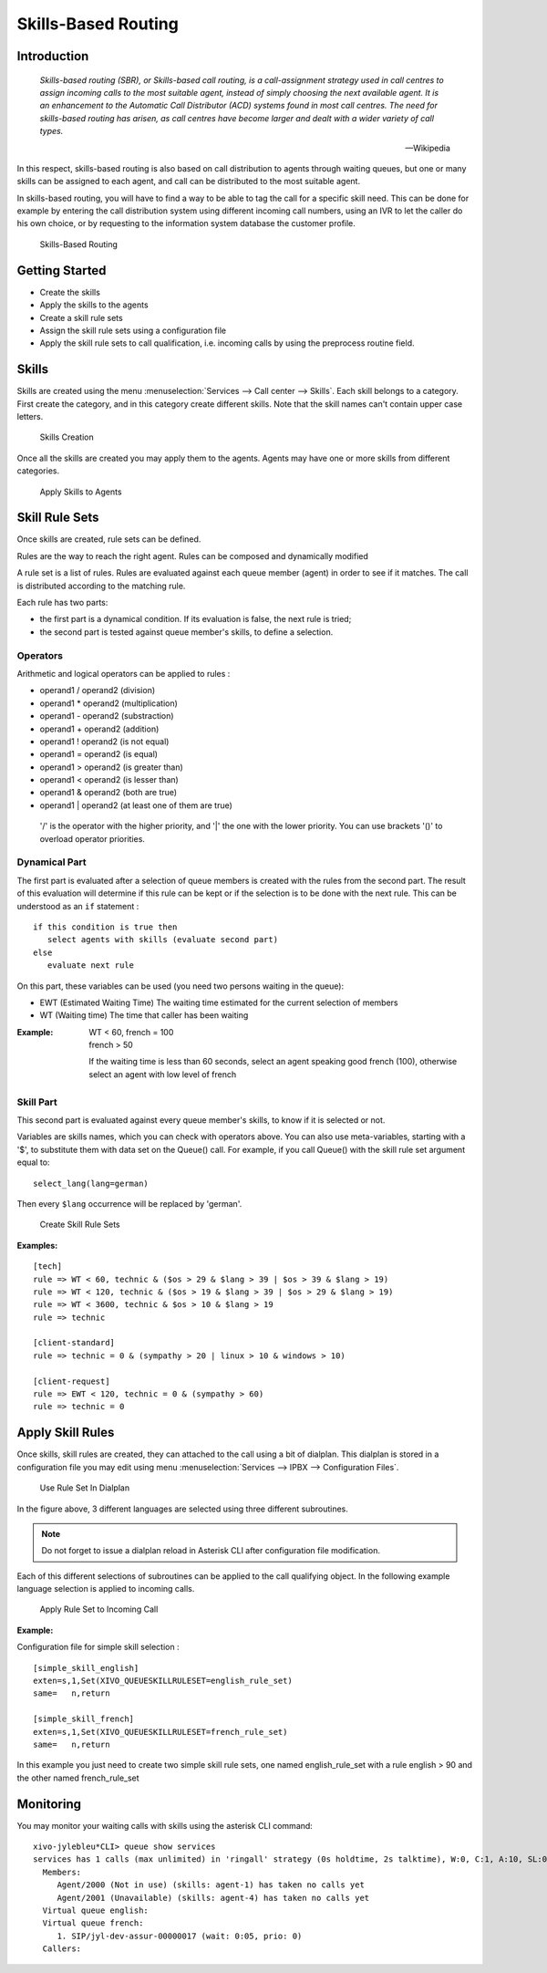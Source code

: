 ********************
Skills-Based Routing
********************

Introduction
============

   *Skills-based routing (SBR), or Skills-based call routing, is a call-assignment strategy used in call centres to assign incoming calls
   to the most suitable agent, instead of simply choosing the next available agent.
   It is an enhancement to the Automatic Call Distributor (ACD) systems found in most call centres.
   The need for skills-based routing has arisen, as call centres have become larger and dealt with a wider variety of call types.*

   -- Wikipedia

In this respect, skills-based routing is also based on call distribution to agents through waiting queues, but one or many skills can be
assigned to each agent, and call can be distributed to the most suitable agent.

In skills-based routing, you will have to find a way to be able to tag the call for a specific skill need. This can be done for example
by entering the call distribution system using different incoming call numbers, using an IVR to let the caller do his own choice, or by requesting
to the information system database the customer profile.

.. figure:: images/sbr_introduction.png

   Skills-Based Routing


Getting Started
===============

* Create the skills
* Apply the skills to the agents
* Create a skill rule sets
* Assign the skill rule sets using a configuration file
* Apply the skill rule sets to call qualification, i.e. incoming calls by using the preprocess routine field.


Skills
======

Skills are created using the menu :menuselection:`Services --> Call center --> Skills`. Each skill belongs to a category.
First create the category, and in this category create different skills. Note that the skill names can't contain upper
case letters.

.. figure:: images/sbr_skills.png

   Skills Creation

Once all the skills are created you may apply them to the agents. Agents may have one or more skills from different categories.

.. figure:: images/sbr_agent_skills.png

   Apply Skills to Agents


Skill Rule Sets
===============

Once skills are created, rule sets can be defined.

Rules are the way to reach the right agent.
Rules can be composed and dynamically modified

A rule set is a list of rules. Rules are evaluated against each queue member (agent) in order to see if it matches.
The call is distributed according to the matching rule.

Each rule has two parts:

* the first part is a dynamical condition. If its evaluation is false, the next rule is tried;
* the second part is tested against queue member's skills, to define a selection.


Operators
---------

Arithmetic and logical operators can be applied to rules :

* operand1 / operand2  (division)
* operand1 * operand2  (multiplication)
* operand1 - operand2  (substraction)
* operand1 + operand2  (addition)
* operand1 ! operand2  (is not equal)
* operand1 = operand2  (is equal)
* operand1 > operand2  (is greater than)
* operand1 < operand2  (is lesser than)
* operand1 & operand2  (both are true)
* operand1 | operand2  (at least one of them are true)

 '/' is the operator with the higher priority, and '|' the one with the lower
 priority. You can use brackets '()' to overload operator priorities.


Dynamical Part
--------------

The first part is evaluated after a selection of queue members is created with the rules from the second part.
The result of this evaluation will determine if this rule can be kept or if the selection is to be done with
the next rule.
This can be understood as an ``if`` statement :

::

   if this condition is true then
      select agents with skills (evaluate second part)
   else
      evaluate next rule

On this part, these variables can be used (you need two persons waiting in the queue):

* EWT (Estimated Waiting Time)      The waiting time estimated for the current selection of members
* WT  (Waiting time)                The time that caller has been waiting

:Example:

   | WT < 60, french = 100
   | french > 50

   If the waiting time is less than 60 seconds, select an agent speaking good french (100), otherwise select an agent with low level
   of french


Skill Part
----------

This second part is evaluated against every queue member's skills, to know
if it is selected or not.

Variables are skills names, which you can check with operators above. You can
also use meta-variables, starting with a '$', to substitute them with data set
on the Queue() call. For example, if you call Queue() with the skill rule set
argument equal to::

   select_lang(lang=german)

Then every ``$lang`` occurrence will be replaced by 'german'.

.. figure:: images/sbr_rule_set.png

   Create Skill Rule Sets

:Examples:

::

 [tech]
 rule => WT < 60, technic & ($os > 29 & $lang > 39 | $os > 39 & $lang > 19)
 rule => WT < 120, technic & ($os > 19 & $lang > 39 | $os > 29 & $lang > 19)
 rule => WT < 3600, technic & $os > 10 & $lang > 19
 rule => technic

 [client-standard]
 rule => technic = 0 & (sympathy > 20 | linux > 10 & windows > 10)

 [client-request]
 rule => EWT < 120, technic = 0 & (sympathy > 60)
 rule => technic = 0


Apply Skill Rules
=================

Once skills, skill rules are created, they can attached to the call using a bit of dialplan.
This dialplan is stored in a configuration file you may edit using menu :menuselection:`Services --> IPBX --> Configuration Files`.

.. figure:: images/sbr_configuration_file.png
   :scale: 85%

   Use Rule Set In Dialplan

In the figure above, 3 different languages are selected using three different subroutines.

.. note::

   Do not forget to issue a dialplan reload in Asterisk CLI after configuration file modification.

Each of this different selections of subroutines can be applied to the call qualifying object.
In the following example language selection is applied to incoming calls.

.. figure:: images/sbr_apply_incoming_call.png
   :scale: 85%

   Apply Rule Set to Incoming Call
   
:Example:

Configuration file for simple skill selection :

::

   [simple_skill_english]
   exten=s,1,Set(XIVO_QUEUESKILLRULESET=english_rule_set)
   same=   n,return

   [simple_skill_french]
   exten=s,1,Set(XIVO_QUEUESKILLRULESET=french_rule_set)
   same=   n,return

In this example you just need to create two simple skill rule sets, one named english_rule_set with a rule english > 90
and the other named french_rule_set


Monitoring
==========

You may monitor your waiting calls with skills using the asterisk CLI command::

   xivo-jylebleu*CLI> queue show services
   services has 1 calls (max unlimited) in 'ringall' strategy (0s holdtime, 2s talktime), W:0, C:1, A:10, SL:0.0% within 0s
     Members:
        Agent/2000 (Not in use) (skills: agent-1) has taken no calls yet
        Agent/2001 (Unavailable) (skills: agent-4) has taken no calls yet
     Virtual queue english:
     Virtual queue french:
        1. SIP/jyl-dev-assur-00000017 (wait: 0:05, prio: 0)
     Callers:

